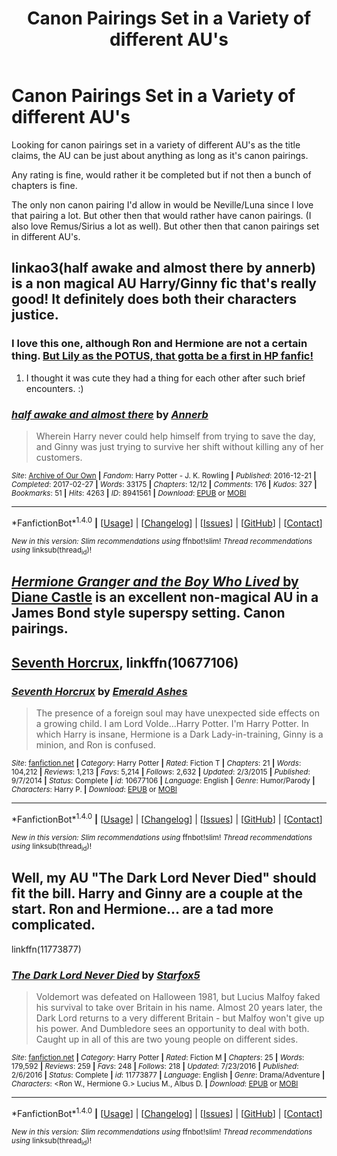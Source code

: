 #+TITLE: Canon Pairings Set in a Variety of different AU's

* Canon Pairings Set in a Variety of different AU's
:PROPERTIES:
:Author: SnarkyAndProud
:Score: 1
:DateUnix: 1505772847.0
:DateShort: 2017-Sep-19
:END:
Looking for canon pairings set in a variety of different AU's as the title claims, the AU can be just about anything as long as it's canon pairings.

Any rating is fine, would rather it be completed but if not then a bunch of chapters is fine.

The only non canon pairing I'd allow in would be Neville/Luna since I love that pairing a lot. But other then that would rather have canon pairings. (I also love Remus/Sirius a lot as well). But other then that canon pairings set in different AU's.


** linkao3(half awake and almost there by annerb) is a non magical AU Harry/Ginny fic that's really good! It definitely does both their characters justice.
:PROPERTIES:
:Author: orangedarkchocolate
:Score: 3
:DateUnix: 1505784230.0
:DateShort: 2017-Sep-19
:END:

*** I love this one, although Ron and Hermione are not a certain thing. [[/spoiler][But Lily as the POTUS, that gotta be a first in HP fanfic!]]
:PROPERTIES:
:Author: InquisitorCOC
:Score: 3
:DateUnix: 1505785900.0
:DateShort: 2017-Sep-19
:END:

**** I thought it was cute they had a thing for each other after such brief encounters. :)
:PROPERTIES:
:Author: orangedarkchocolate
:Score: 1
:DateUnix: 1505786257.0
:DateShort: 2017-Sep-19
:END:


*** [[http://archiveofourown.org/works/8941561][*/half awake and almost there/*]] by [[http://www.archiveofourown.org/users/Annerb/pseuds/Annerb][/Annerb/]]

#+begin_quote
  Wherein Harry never could help himself from trying to save the day, and Ginny was just trying to survive her shift without killing any of her customers.
#+end_quote

^{/Site/: [[http://www.archiveofourown.org/][Archive of Our Own]] *|* /Fandom/: Harry Potter - J. K. Rowling *|* /Published/: 2016-12-21 *|* /Completed/: 2017-02-27 *|* /Words/: 33175 *|* /Chapters/: 12/12 *|* /Comments/: 176 *|* /Kudos/: 327 *|* /Bookmarks/: 51 *|* /Hits/: 4263 *|* /ID/: 8941561 *|* /Download/: [[http://archiveofourown.org/downloads/An/Annerb/8941561/half%20awake%20and%20almost%20there.epub?updated_at=1504795815][EPUB]] or [[http://archiveofourown.org/downloads/An/Annerb/8941561/half%20awake%20and%20almost%20there.mobi?updated_at=1504795815][MOBI]]}

--------------

*FanfictionBot*^{1.4.0} *|* [[[https://github.com/tusing/reddit-ffn-bot/wiki/Usage][Usage]]] | [[[https://github.com/tusing/reddit-ffn-bot/wiki/Changelog][Changelog]]] | [[[https://github.com/tusing/reddit-ffn-bot/issues/][Issues]]] | [[[https://github.com/tusing/reddit-ffn-bot/][GitHub]]] | [[[https://www.reddit.com/message/compose?to=tusing][Contact]]]

^{/New in this version: Slim recommendations using/ ffnbot!slim! /Thread recommendations using/ linksub(thread_id)!}
:PROPERTIES:
:Author: FanfictionBot
:Score: 2
:DateUnix: 1505784241.0
:DateShort: 2017-Sep-19
:END:


** [[http://www.tthfanfic.org/Story-30822][/Hermione Granger and the Boy Who Lived/ by Diane Castle]] is an excellent non-magical AU in a James Bond style superspy setting. Canon pairings.
:PROPERTIES:
:Author: turbinicarpus
:Score: 2
:DateUnix: 1505774442.0
:DateShort: 2017-Sep-19
:END:


** [[https://m.fanfiction.net/s/10677106/1/][Seventh Horcrux]], linkffn(10677106)
:PROPERTIES:
:Author: InquisitorCOC
:Score: 2
:DateUnix: 1505778794.0
:DateShort: 2017-Sep-19
:END:

*** [[http://www.fanfiction.net/s/10677106/1/][*/Seventh Horcrux/*]] by [[https://www.fanfiction.net/u/4112736/Emerald-Ashes][/Emerald Ashes/]]

#+begin_quote
  The presence of a foreign soul may have unexpected side effects on a growing child. I am Lord Volde...Harry Potter. I'm Harry Potter. In which Harry is insane, Hermione is a Dark Lady-in-training, Ginny is a minion, and Ron is confused.
#+end_quote

^{/Site/: [[http://www.fanfiction.net/][fanfiction.net]] *|* /Category/: Harry Potter *|* /Rated/: Fiction T *|* /Chapters/: 21 *|* /Words/: 104,212 *|* /Reviews/: 1,213 *|* /Favs/: 5,214 *|* /Follows/: 2,632 *|* /Updated/: 2/3/2015 *|* /Published/: 9/7/2014 *|* /Status/: Complete *|* /id/: 10677106 *|* /Language/: English *|* /Genre/: Humor/Parody *|* /Characters/: Harry P. *|* /Download/: [[http://www.ff2ebook.com/old/ffn-bot/index.php?id=10677106&source=ff&filetype=epub][EPUB]] or [[http://www.ff2ebook.com/old/ffn-bot/index.php?id=10677106&source=ff&filetype=mobi][MOBI]]}

--------------

*FanfictionBot*^{1.4.0} *|* [[[https://github.com/tusing/reddit-ffn-bot/wiki/Usage][Usage]]] | [[[https://github.com/tusing/reddit-ffn-bot/wiki/Changelog][Changelog]]] | [[[https://github.com/tusing/reddit-ffn-bot/issues/][Issues]]] | [[[https://github.com/tusing/reddit-ffn-bot/][GitHub]]] | [[[https://www.reddit.com/message/compose?to=tusing][Contact]]]

^{/New in this version: Slim recommendations using/ ffnbot!slim! /Thread recommendations using/ linksub(thread_id)!}
:PROPERTIES:
:Author: FanfictionBot
:Score: 1
:DateUnix: 1505778824.0
:DateShort: 2017-Sep-19
:END:


** Well, my AU "The Dark Lord Never Died" should fit the bill. Harry and Ginny are a couple at the start. Ron and Hermione... are a tad more complicated.

linkffn(11773877)
:PROPERTIES:
:Author: Starfox5
:Score: 2
:DateUnix: 1505775497.0
:DateShort: 2017-Sep-19
:END:

*** [[http://www.fanfiction.net/s/11773877/1/][*/The Dark Lord Never Died/*]] by [[https://www.fanfiction.net/u/2548648/Starfox5][/Starfox5/]]

#+begin_quote
  Voldemort was defeated on Halloween 1981, but Lucius Malfoy faked his survival to take over Britain in his name. Almost 20 years later, the Dark Lord returns to a very different Britain - but Malfoy won't give up his power. And Dumbledore sees an opportunity to deal with both. Caught up in all of this are two young people on different sides.
#+end_quote

^{/Site/: [[http://www.fanfiction.net/][fanfiction.net]] *|* /Category/: Harry Potter *|* /Rated/: Fiction M *|* /Chapters/: 25 *|* /Words/: 179,592 *|* /Reviews/: 259 *|* /Favs/: 248 *|* /Follows/: 218 *|* /Updated/: 7/23/2016 *|* /Published/: 2/6/2016 *|* /Status/: Complete *|* /id/: 11773877 *|* /Language/: English *|* /Genre/: Drama/Adventure *|* /Characters/: <Ron W., Hermione G.> Lucius M., Albus D. *|* /Download/: [[http://www.ff2ebook.com/old/ffn-bot/index.php?id=11773877&source=ff&filetype=epub][EPUB]] or [[http://www.ff2ebook.com/old/ffn-bot/index.php?id=11773877&source=ff&filetype=mobi][MOBI]]}

--------------

*FanfictionBot*^{1.4.0} *|* [[[https://github.com/tusing/reddit-ffn-bot/wiki/Usage][Usage]]] | [[[https://github.com/tusing/reddit-ffn-bot/wiki/Changelog][Changelog]]] | [[[https://github.com/tusing/reddit-ffn-bot/issues/][Issues]]] | [[[https://github.com/tusing/reddit-ffn-bot/][GitHub]]] | [[[https://www.reddit.com/message/compose?to=tusing][Contact]]]

^{/New in this version: Slim recommendations using/ ffnbot!slim! /Thread recommendations using/ linksub(thread_id)!}
:PROPERTIES:
:Author: FanfictionBot
:Score: 1
:DateUnix: 1505775522.0
:DateShort: 2017-Sep-19
:END:
